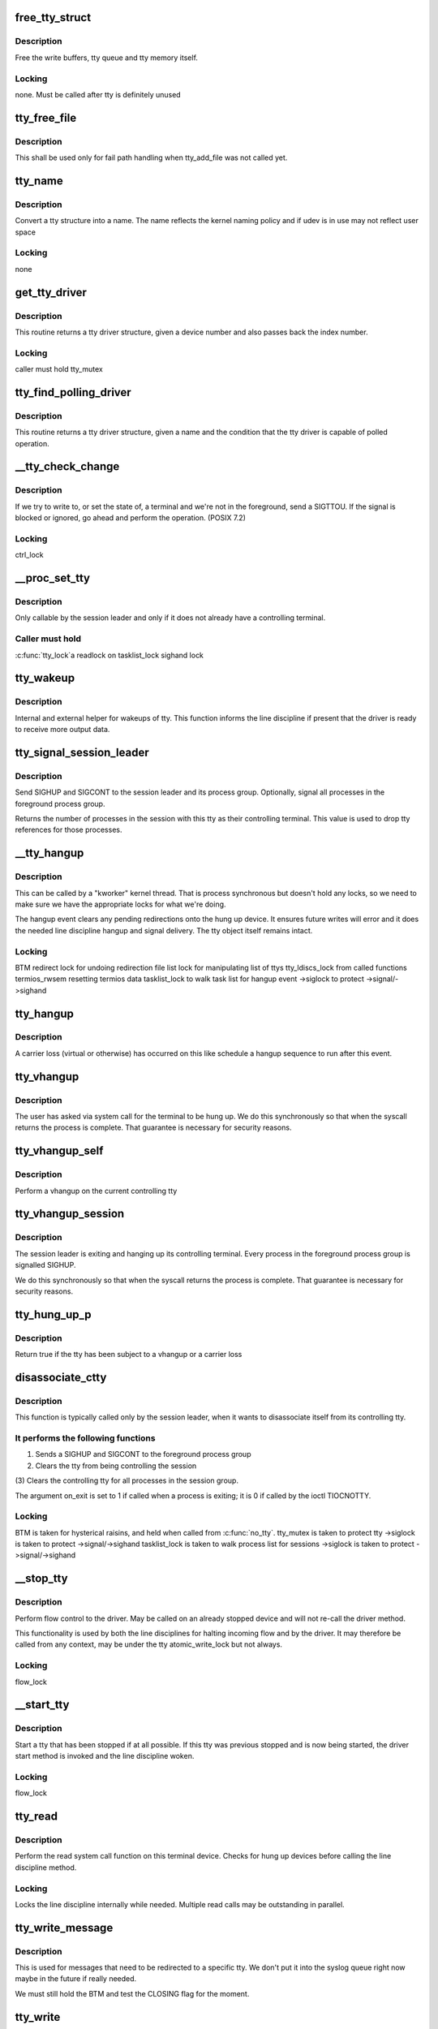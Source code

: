 .. -*- coding: utf-8; mode: rst -*-
.. src-file: drivers/tty/tty_io.c

.. _`free_tty_struct`:

free_tty_struct
===============

.. c:function:: void free_tty_struct(struct tty_struct *tty)

    free a disused tty

    :param struct tty_struct \*tty:
        tty struct to free

.. _`free_tty_struct.description`:

Description
-----------

Free the write buffers, tty queue and tty memory itself.

.. _`free_tty_struct.locking`:

Locking
-------

none. Must be called after tty is definitely unused

.. _`tty_free_file`:

tty_free_file
=============

.. c:function:: void tty_free_file(struct file *file)

    free file->private_data

    :param struct file \*file:
        *undescribed*

.. _`tty_free_file.description`:

Description
-----------

This shall be used only for fail path handling when tty_add_file was not
called yet.

.. _`tty_name`:

tty_name
========

.. c:function:: const char *tty_name(const struct tty_struct *tty)

    return tty naming

    :param const struct tty_struct \*tty:
        tty structure

.. _`tty_name.description`:

Description
-----------

Convert a tty structure into a name. The name reflects the kernel
naming policy and if udev is in use may not reflect user space

.. _`tty_name.locking`:

Locking
-------

none

.. _`get_tty_driver`:

get_tty_driver
==============

.. c:function:: struct tty_driver *get_tty_driver(dev_t device, int *index)

    find device of a tty

    :param dev_t device:
        *undescribed*

    :param int \*index:
        returns the index of the tty

.. _`get_tty_driver.description`:

Description
-----------

This routine returns a tty driver structure, given a device number
and also passes back the index number.

.. _`get_tty_driver.locking`:

Locking
-------

caller must hold tty_mutex

.. _`tty_find_polling_driver`:

tty_find_polling_driver
=======================

.. c:function:: struct tty_driver *tty_find_polling_driver(char *name, int *line)

    find device of a polled tty

    :param char \*name:
        name string to match

    :param int \*line:
        pointer to resulting tty line nr

.. _`tty_find_polling_driver.description`:

Description
-----------

This routine returns a tty driver structure, given a name
and the condition that the tty driver is capable of polled
operation.

.. _`__tty_check_change`:

__tty_check_change
==================

.. c:function:: int __tty_check_change(struct tty_struct *tty, int sig)

    check for POSIX terminal changes

    :param struct tty_struct \*tty:
        tty to check

    :param int sig:
        *undescribed*

.. _`__tty_check_change.description`:

Description
-----------

If we try to write to, or set the state of, a terminal and we're
not in the foreground, send a SIGTTOU.  If the signal is blocked or
ignored, go ahead and perform the operation.  (POSIX 7.2)

.. _`__tty_check_change.locking`:

Locking
-------

ctrl_lock

.. _`__proc_set_tty`:

__proc_set_tty
==============

.. c:function:: void __proc_set_tty(struct tty_struct *tty)

    set the controlling terminal

    :param struct tty_struct \*tty:
        *undescribed*

.. _`__proc_set_tty.description`:

Description
-----------

Only callable by the session leader and only if it does not already have
a controlling terminal.

.. _`__proc_set_tty.caller-must-hold`:

Caller must hold
----------------

\ :c:func:`tty_lock`\ 
a readlock on tasklist_lock
sighand lock

.. _`tty_wakeup`:

tty_wakeup
==========

.. c:function:: void tty_wakeup(struct tty_struct *tty)

    request more data

    :param struct tty_struct \*tty:
        terminal

.. _`tty_wakeup.description`:

Description
-----------

Internal and external helper for wakeups of tty. This function
informs the line discipline if present that the driver is ready
to receive more output data.

.. _`tty_signal_session_leader`:

tty_signal_session_leader
=========================

.. c:function:: int tty_signal_session_leader(struct tty_struct *tty, int exit_session)

    sends SIGHUP to session leader \ ``tty``\             controlling tty \ ``exit_session``\    if non-zero, signal all foreground group processes

    :param struct tty_struct \*tty:
        *undescribed*

    :param int exit_session:
        *undescribed*

.. _`tty_signal_session_leader.description`:

Description
-----------

Send SIGHUP and SIGCONT to the session leader and its process group.
Optionally, signal all processes in the foreground process group.

Returns the number of processes in the session with this tty
as their controlling terminal. This value is used to drop
tty references for those processes.

.. _`__tty_hangup`:

__tty_hangup
============

.. c:function:: void __tty_hangup(struct tty_struct *tty, int exit_session)

    actual handler for hangup events

    :param struct tty_struct \*tty:
        *undescribed*

    :param int exit_session:
        *undescribed*

.. _`__tty_hangup.description`:

Description
-----------

This can be called by a "kworker" kernel thread.  That is process
synchronous but doesn't hold any locks, so we need to make sure we
have the appropriate locks for what we're doing.

The hangup event clears any pending redirections onto the hung up
device. It ensures future writes will error and it does the needed
line discipline hangup and signal delivery. The tty object itself
remains intact.

.. _`__tty_hangup.locking`:

Locking
-------

BTM
redirect lock for undoing redirection
file list lock for manipulating list of ttys
tty_ldiscs_lock from called functions
termios_rwsem resetting termios data
tasklist_lock to walk task list for hangup event
->siglock to protect ->signal/->sighand

.. _`tty_hangup`:

tty_hangup
==========

.. c:function:: void tty_hangup(struct tty_struct *tty)

    trigger a hangup event

    :param struct tty_struct \*tty:
        tty to hangup

.. _`tty_hangup.description`:

Description
-----------

A carrier loss (virtual or otherwise) has occurred on this like
schedule a hangup sequence to run after this event.

.. _`tty_vhangup`:

tty_vhangup
===========

.. c:function:: void tty_vhangup(struct tty_struct *tty)

    process vhangup

    :param struct tty_struct \*tty:
        tty to hangup

.. _`tty_vhangup.description`:

Description
-----------

The user has asked via system call for the terminal to be hung up.
We do this synchronously so that when the syscall returns the process
is complete. That guarantee is necessary for security reasons.

.. _`tty_vhangup_self`:

tty_vhangup_self
================

.. c:function:: void tty_vhangup_self( void)

    process vhangup for own ctty

    :param  void:
        no arguments

.. _`tty_vhangup_self.description`:

Description
-----------

Perform a vhangup on the current controlling tty

.. _`tty_vhangup_session`:

tty_vhangup_session
===================

.. c:function:: void tty_vhangup_session(struct tty_struct *tty)

    hangup session leader exit

    :param struct tty_struct \*tty:
        tty to hangup

.. _`tty_vhangup_session.description`:

Description
-----------

The session leader is exiting and hanging up its controlling terminal.
Every process in the foreground process group is signalled SIGHUP.

We do this synchronously so that when the syscall returns the process
is complete. That guarantee is necessary for security reasons.

.. _`tty_hung_up_p`:

tty_hung_up_p
=============

.. c:function:: int tty_hung_up_p(struct file *filp)

    was tty hung up

    :param struct file \*filp:
        file pointer of tty

.. _`tty_hung_up_p.description`:

Description
-----------

Return true if the tty has been subject to a vhangup or a carrier
loss

.. _`disassociate_ctty`:

disassociate_ctty
=================

.. c:function:: void disassociate_ctty(int on_exit)

    disconnect controlling tty

    :param int on_exit:
        true if exiting so need to "hang up" the session

.. _`disassociate_ctty.description`:

Description
-----------

This function is typically called only by the session leader, when
it wants to disassociate itself from its controlling tty.

.. _`disassociate_ctty.it-performs-the-following-functions`:

It performs the following functions
-----------------------------------

(1)  Sends a SIGHUP and SIGCONT to the foreground process group
(2)  Clears the tty from being controlling the session
(3)  Clears the controlling tty for all processes in the
session group.

The argument on_exit is set to 1 if called when a process is
exiting; it is 0 if called by the ioctl TIOCNOTTY.

.. _`disassociate_ctty.locking`:

Locking
-------

BTM is taken for hysterical raisins, and held when
called from \ :c:func:`no_tty`\ .
tty_mutex is taken to protect tty
->siglock is taken to protect ->signal/->sighand
tasklist_lock is taken to walk process list for sessions
->siglock is taken to protect ->signal/->sighand

.. _`__stop_tty`:

__stop_tty
==========

.. c:function:: void __stop_tty(struct tty_struct *tty)

    propagate flow control

    :param struct tty_struct \*tty:
        tty to stop

.. _`__stop_tty.description`:

Description
-----------

Perform flow control to the driver. May be called
on an already stopped device and will not re-call the driver
method.

This functionality is used by both the line disciplines for
halting incoming flow and by the driver. It may therefore be
called from any context, may be under the tty atomic_write_lock
but not always.

.. _`__stop_tty.locking`:

Locking
-------

flow_lock

.. _`__start_tty`:

__start_tty
===========

.. c:function:: void __start_tty(struct tty_struct *tty)

    propagate flow control

    :param struct tty_struct \*tty:
        tty to start

.. _`__start_tty.description`:

Description
-----------

Start a tty that has been stopped if at all possible. If this
tty was previous stopped and is now being started, the driver
start method is invoked and the line discipline woken.

.. _`__start_tty.locking`:

Locking
-------

flow_lock

.. _`tty_read`:

tty_read
========

.. c:function:: ssize_t tty_read(struct file *file, char __user *buf, size_t count, loff_t *ppos)

    read method for tty device files

    :param struct file \*file:
        pointer to tty file

    :param char __user \*buf:
        user buffer

    :param size_t count:
        size of user buffer

    :param loff_t \*ppos:
        unused

.. _`tty_read.description`:

Description
-----------

Perform the read system call function on this terminal device. Checks
for hung up devices before calling the line discipline method.

.. _`tty_read.locking`:

Locking
-------

Locks the line discipline internally while needed. Multiple
read calls may be outstanding in parallel.

.. _`tty_write_message`:

tty_write_message
=================

.. c:function:: void tty_write_message(struct tty_struct *tty, char *msg)

    write a message to a certain tty, not just the console.

    :param struct tty_struct \*tty:
        the destination tty_struct

    :param char \*msg:
        the message to write

.. _`tty_write_message.description`:

Description
-----------

This is used for messages that need to be redirected to a specific tty.
We don't put it into the syslog queue right now maybe in the future if
really needed.

We must still hold the BTM and test the CLOSING flag for the moment.

.. _`tty_write`:

tty_write
=========

.. c:function:: ssize_t tty_write(struct file *file, const char __user *buf, size_t count, loff_t *ppos)

    write method for tty device file

    :param struct file \*file:
        tty file pointer

    :param const char __user \*buf:
        user data to write

    :param size_t count:
        bytes to write

    :param loff_t \*ppos:
        unused

.. _`tty_write.description`:

Description
-----------

Write data to a tty device via the line discipline.

.. _`tty_write.locking`:

Locking
-------

Locks the line discipline as required
Writes to the tty driver are serialized by the atomic_write_lock
and are then processed in chunks to the device. The line discipline
write method will not be invoked in parallel for each device.

.. _`tty_send_xchar`:

tty_send_xchar
==============

.. c:function:: int tty_send_xchar(struct tty_struct *tty, char ch)

    send priority character

    :param struct tty_struct \*tty:
        *undescribed*

    :param char ch:
        *undescribed*

.. _`tty_send_xchar.description`:

Description
-----------

Send a high priority character to the tty even if stopped

.. _`tty_send_xchar.locking`:

Locking
-------

none for xchar method, write ordering for write method.

.. _`pty_line_name`:

pty_line_name
=============

.. c:function:: void pty_line_name(struct tty_driver *driver, int index, char *p)

    generate name for a pty

    :param struct tty_driver \*driver:
        the tty driver in use

    :param int index:
        the minor number

    :param char \*p:
        output buffer of at least 6 bytes

.. _`pty_line_name.description`:

Description
-----------

Generate a name from a driver reference and write it to the output
buffer.

.. _`pty_line_name.locking`:

Locking
-------

None

.. _`tty_line_name`:

tty_line_name
=============

.. c:function:: ssize_t tty_line_name(struct tty_driver *driver, int index, char *p)

    generate name for a tty

    :param struct tty_driver \*driver:
        the tty driver in use

    :param int index:
        the minor number

    :param char \*p:
        output buffer of at least 7 bytes

.. _`tty_line_name.description`:

Description
-----------

Generate a name from a driver reference and write it to the output
buffer.

.. _`tty_line_name.locking`:

Locking
-------

None

.. _`tty_driver_lookup_tty`:

tty_driver_lookup_tty
=====================

.. c:function:: struct tty_struct *tty_driver_lookup_tty(struct tty_driver *driver, struct file *file, int idx)

    find an existing tty, if any

    :param struct tty_driver \*driver:
        the driver for the tty

    :param struct file \*file:
        *undescribed*

    :param int idx:
        the minor number

.. _`tty_driver_lookup_tty.description`:

Description
-----------

Return the tty, if found. If not found, return NULL or \ :c:func:`ERR_PTR`\  if the
driver \ :c:func:`lookup`\  method returns an error.

.. _`tty_driver_lookup_tty.locking`:

Locking
-------

tty_mutex must be held. If the tty is found, bump the tty kref.

.. _`tty_init_termios`:

tty_init_termios
================

.. c:function:: void tty_init_termios(struct tty_struct *tty)

    helper for termios setup

    :param struct tty_struct \*tty:
        the tty to set up

.. _`tty_init_termios.description`:

Description
-----------

Initialise the termios structures for this tty. Thus runs under
the tty_mutex currently so we can be relaxed about ordering.

.. _`tty_driver_install_tty`:

tty_driver_install_tty
======================

.. c:function:: int tty_driver_install_tty(struct tty_driver *driver, struct tty_struct *tty)

    install a tty entry in the driver

    :param struct tty_driver \*driver:
        the driver for the tty

    :param struct tty_struct \*tty:
        the tty

.. _`tty_driver_install_tty.description`:

Description
-----------

Install a tty object into the driver tables. The tty->index field
will be set by the time this is called. This method is responsible
for ensuring any need additional structures are allocated and
configured.

.. _`tty_driver_install_tty.locking`:

Locking
-------

tty_mutex for now

.. _`tty_driver_remove_tty`:

tty_driver_remove_tty
=====================

.. c:function:: void tty_driver_remove_tty(struct tty_driver *driver, struct tty_struct *tty)

    remove a tty from the driver tables

    :param struct tty_driver \*driver:
        the driver for the tty

    :param struct tty_struct \*tty:
        *undescribed*

.. _`tty_driver_remove_tty.description`:

Description
-----------

Remvoe a tty object from the driver tables. The tty->index field
will be set by the time this is called.

.. _`tty_driver_remove_tty.locking`:

Locking
-------

tty_mutex for now

.. _`tty_init_dev`:

tty_init_dev
============

.. c:function:: struct tty_struct *tty_init_dev(struct tty_driver *driver, int idx)

    initialise a tty device

    :param struct tty_driver \*driver:
        tty driver we are opening a device on

    :param int idx:
        device index

.. _`tty_init_dev.description`:

Description
-----------

Prepare a tty device. This may not be a "new" clean device but
could also be an active device. The pty drivers require special
handling because of this.

.. _`tty_init_dev.locking`:

Locking
-------

The function is called under the tty_mutex, which
protects us from the tty struct or driver itself going away.

On exit the tty device has the line discipline attached and
a reference count of 1. If a pair was created for pty/tty use
and the other was a pty master then it too has a reference count of 1.

WSH 06/09/97: Rewritten to remove races and properly clean up after a
failed open.  The new code protects the open with a mutex, so it's
really quite straightforward.  The mutex locking can probably be
relaxed for the (most common) case of reopening a tty.

.. _`tty_flush_works`:

tty_flush_works
===============

.. c:function:: void tty_flush_works(struct tty_struct *tty)

    flush all works of a tty/pty pair

    :param struct tty_struct \*tty:
        tty device to flush works for (or either end of a pty pair)

.. _`tty_flush_works.description`:

Description
-----------

Sync flush all works belonging to \ ``tty``\  (and the 'other' tty).

.. _`release_one_tty`:

release_one_tty
===============

.. c:function:: void release_one_tty(struct work_struct *work)

    release tty structure memory

    :param struct work_struct \*work:
        *undescribed*

.. _`release_one_tty.description`:

Description
-----------

Releases memory associated with a tty structure, and clears out the
driver table slots. This function is called when a device is no longer
in use. It also gets called when setup of a device fails.

.. _`release_one_tty.locking`:

Locking
-------

takes the file list lock internally when working on the list
of ttys that the driver keeps.

This method gets called from a work queue so that the driver private
cleanup ops can sleep (needed for USB at least)

.. _`tty_kref_put`:

tty_kref_put
============

.. c:function:: void tty_kref_put(struct tty_struct *tty)

    release a tty kref

    :param struct tty_struct \*tty:
        tty device

.. _`tty_kref_put.description`:

Description
-----------

Release a reference to a tty device and if need be let the kref
layer destruct the object for us

.. _`release_tty`:

release_tty
===========

.. c:function:: void release_tty(struct tty_struct *tty, int idx)

    release tty structure memory

    :param struct tty_struct \*tty:
        *undescribed*

    :param int idx:
        *undescribed*

.. _`release_tty.description`:

Description
-----------

Release both \ ``tty``\  and a possible linked partner (think pty pair),
and decrement the refcount of the backing module.

.. _`release_tty.locking`:

Locking
-------

tty_mutex
takes the file list lock internally when working on the list
of ttys that the driver keeps.

.. _`tty_release_checks`:

tty_release_checks
==================

.. c:function:: int tty_release_checks(struct tty_struct *tty, int idx)

    check a tty before real release

    :param struct tty_struct \*tty:
        tty to check

    :param int idx:
        index of the tty

.. _`tty_release_checks.description`:

Description
-----------

Performs some paranoid checking before true release of the \ ``tty``\ .
This is a no-op unless TTY_PARANOIA_CHECK is defined.

.. _`tty_release`:

tty_release
===========

.. c:function:: int tty_release(struct inode *inode, struct file *filp)

    vfs callback for close

    :param struct inode \*inode:
        inode of tty

    :param struct file \*filp:
        file pointer for handle to tty

.. _`tty_release.description`:

Description
-----------

Called the last time each file handle is closed that references
this tty. There may however be several such references.

.. _`tty_release.locking`:

Locking
-------

Takes bkl. See tty_release_dev

Even releasing the tty structures is a tricky business.. We have
to be very careful that the structures are all released at the
same time, as interrupts might otherwise get the wrong pointers.

WSH 09/09/97: rewritten to avoid some nasty race conditions that could
lead to double frees or releasing memory still in use.

.. _`tty_open_current_tty`:

tty_open_current_tty
====================

.. c:function:: struct tty_struct *tty_open_current_tty(dev_t device, struct file *filp)

    get locked tty of current task

    :param dev_t device:
        device number

    :param struct file \*filp:
        file pointer to tty

.. _`tty_open_current_tty.description`:

Description
-----------

Performs a re-open of the current task's controlling tty.

We cannot return driver and index like for the other nodes because
devpts will not work then. It expects inodes to be from devpts FS.

.. _`tty_lookup_driver`:

tty_lookup_driver
=================

.. c:function:: struct tty_driver *tty_lookup_driver(dev_t device, struct file *filp, int *index)

    lookup a tty driver for a given device file

    :param dev_t device:
        device number

    :param struct file \*filp:
        file pointer to tty

    :param int \*index:
        index for the device in the \ ``return``\  driver

.. _`tty_lookup_driver.description`:

Description
-----------

If \ ``return``\  is not erroneous, the caller is responsible to decrement the
refcount by tty_driver_kref_put.

.. _`tty_lookup_driver.locking`:

Locking
-------

tty_mutex protects get_tty_driver

.. _`tty_open_by_driver`:

tty_open_by_driver
==================

.. c:function:: struct tty_struct *tty_open_by_driver(dev_t device, struct inode *inode, struct file *filp)

    open a tty device

    :param dev_t device:
        dev_t of device to open

    :param struct inode \*inode:
        inode of device file

    :param struct file \*filp:
        file pointer to tty

.. _`tty_open_by_driver.description`:

Description
-----------

Performs the driver lookup, checks for a reopen, or otherwise
performs the first-time tty initialization.

Returns the locked initialized or re-opened \ :c:type:`struct tty_struct <tty_struct>`

.. _`tty_open_by_driver.claims-the-global-tty_mutex-to-serialize`:

Claims the global tty_mutex to serialize
----------------------------------------

- concurrent first-time tty initialization
- concurrent tty driver removal w/ lookup
- concurrent tty removal from driver table

.. _`tty_open`:

tty_open
========

.. c:function:: int tty_open(struct inode *inode, struct file *filp)

    open a tty device

    :param struct inode \*inode:
        inode of device file

    :param struct file \*filp:
        file pointer to tty

.. _`tty_open.description`:

Description
-----------

tty_open and tty_release keep up the tty count that contains the
number of opens done on a tty. We cannot use the inode-count, as
different inodes might point to the same tty.

Open-counting is needed for pty masters, as well as for keeping

.. _`tty_open.track-of-serial-lines`:

track of serial lines
---------------------

DTR is dropped when the last close happens.
(This is not done solely through tty->count, now.  - Ted 1/27/92)

The termios state of a pty is reset on first open so that
settings don't persist across reuse.

.. _`tty_open.locking`:

Locking
-------

tty_mutex protects tty, tty_lookup_driver and tty_init_dev.
tty->count should protect the rest.
->siglock protects ->signal/->sighand

.. _`tty_open.note`:

Note
----

the tty_unlock/lock cases without a ref are only safe due to
tty_mutex

.. _`tty_poll`:

tty_poll
========

.. c:function:: unsigned int tty_poll(struct file *filp, poll_table *wait)

    check tty status

    :param struct file \*filp:
        file being polled

    :param poll_table \*wait:
        poll wait structures to update

.. _`tty_poll.description`:

Description
-----------

Call the line discipline polling method to obtain the poll
status of the device.

.. _`tty_poll.locking`:

Locking
-------

locks called line discipline but ldisc poll method
may be re-entered freely by other callers.

.. _`tiocsti`:

tiocsti
=======

.. c:function:: int tiocsti(struct tty_struct *tty, char __user *p)

    fake input character

    :param struct tty_struct \*tty:
        tty to fake input into

    :param char __user \*p:
        pointer to character

.. _`tiocsti.description`:

Description
-----------

Fake input to a tty device. Does the necessary locking and
input management.

.. _`tiocsti.fixme`:

FIXME
-----

does not honour flow control ??

may race normal receive processing

.. _`tiocsti.locking`:

Locking
-------

Called functions take tty_ldiscs_lock
current->signal->tty check is safe without locks

.. _`tiocgwinsz`:

tiocgwinsz
==========

.. c:function:: int tiocgwinsz(struct tty_struct *tty, struct winsize __user *arg)

    implement window query ioctl \ ``tty``\ ; tty

    :param struct tty_struct \*tty:
        *undescribed*

    :param struct winsize __user \*arg:
        user buffer for result

.. _`tiocgwinsz.description`:

Description
-----------

Copies the kernel idea of the window size into the user buffer.

.. _`tiocgwinsz.locking`:

Locking
-------

tty->winsize_mutex is taken to ensure the winsize data
is consistent.

.. _`tty_do_resize`:

tty_do_resize
=============

.. c:function:: int tty_do_resize(struct tty_struct *tty, struct winsize *ws)

    resize event

    :param struct tty_struct \*tty:
        tty being resized

    :param struct winsize \*ws:
        *undescribed*

.. _`tty_do_resize.description`:

Description
-----------

Update the termios variables and send the necessary signals to
peform a terminal resize correctly

.. _`tiocswinsz`:

tiocswinsz
==========

.. c:function:: int tiocswinsz(struct tty_struct *tty, struct winsize __user *arg)

    implement window size set ioctl \ ``tty``\ ; tty side of tty

    :param struct tty_struct \*tty:
        *undescribed*

    :param struct winsize __user \*arg:
        user buffer for result

.. _`tiocswinsz.description`:

Description
-----------

Copies the user idea of the window size to the kernel. Traditionally
this is just advisory information but for the Linux console it
actually has driver level meaning and triggers a VC resize.

.. _`tiocswinsz.locking`:

Locking
-------

Driver dependent. The default do_resize method takes the
tty termios mutex and ctrl_lock. The console takes its own lock
then calls into the default method.

.. _`tioccons`:

tioccons
========

.. c:function:: int tioccons(struct file *file)

    allow admin to move logical console

    :param struct file \*file:
        the file to become console

.. _`tioccons.description`:

Description
-----------

Allow the administrator to move the redirected console device

.. _`tioccons.locking`:

Locking
-------

uses redirect_lock to guard the redirect information

.. _`fionbio`:

fionbio
=======

.. c:function:: int fionbio(struct file *file, int __user *p)

    non blocking ioctl

    :param struct file \*file:
        file to set blocking value

    :param int __user \*p:
        user parameter

.. _`fionbio.description`:

Description
-----------

Historical tty interfaces had a blocking control ioctl before
the generic functionality existed. This piece of history is preserved
in the expected tty API of posix OS's.

.. _`fionbio.locking`:

Locking
-------

none, the open file handle ensures it won't go away.

.. _`tiocsctty`:

tiocsctty
=========

.. c:function:: int tiocsctty(struct tty_struct *tty, struct file *file, int arg)

    set controlling tty

    :param struct tty_struct \*tty:
        tty structure

    :param struct file \*file:
        *undescribed*

    :param int arg:
        user argument

.. _`tiocsctty.description`:

Description
-----------

This ioctl is used to manage job control. It permits a session
leader to set this tty as the controlling tty for the session.

.. _`tiocsctty.locking`:

Locking
-------

Takes \ :c:func:`tty_lock`\  to serialize \ :c:func:`proc_set_tty`\  for this tty
Takes tasklist_lock internally to walk sessions
Takes ->\ :c:func:`siglock`\  when updating signal->tty

.. _`tty_get_pgrp`:

tty_get_pgrp
============

.. c:function:: struct pid *tty_get_pgrp(struct tty_struct *tty)

    return a ref counted pgrp pid

    :param struct tty_struct \*tty:
        tty to read

.. _`tty_get_pgrp.description`:

Description
-----------

Returns a refcounted instance of the pid struct for the process
group controlling the tty.

.. _`tiocgpgrp`:

tiocgpgrp
=========

.. c:function:: int tiocgpgrp(struct tty_struct *tty, struct tty_struct *real_tty, pid_t __user *p)

    get process group

    :param struct tty_struct \*tty:
        tty passed by user

    :param struct tty_struct \*real_tty:
        tty side of the tty passed by the user if a pty else the tty

    :param pid_t __user \*p:
        returned pid

.. _`tiocgpgrp.description`:

Description
-----------

Obtain the process group of the tty. If there is no process group
return an error.

.. _`tiocgpgrp.locking`:

Locking
-------

none. Reference to current->signal->tty is safe.

.. _`tiocspgrp`:

tiocspgrp
=========

.. c:function:: int tiocspgrp(struct tty_struct *tty, struct tty_struct *real_tty, pid_t __user *p)

    attempt to set process group

    :param struct tty_struct \*tty:
        tty passed by user

    :param struct tty_struct \*real_tty:
        tty side device matching tty passed by user

    :param pid_t __user \*p:
        pid pointer

.. _`tiocspgrp.description`:

Description
-----------

Set the process group of the tty to the session passed. Only
permitted where the tty session is our session.

.. _`tiocspgrp.locking`:

Locking
-------

RCU, ctrl lock

.. _`tiocgsid`:

tiocgsid
========

.. c:function:: int tiocgsid(struct tty_struct *tty, struct tty_struct *real_tty, pid_t __user *p)

    get session id

    :param struct tty_struct \*tty:
        tty passed by user

    :param struct tty_struct \*real_tty:
        tty side of the tty passed by the user if a pty else the tty

    :param pid_t __user \*p:
        pointer to returned session id

.. _`tiocgsid.description`:

Description
-----------

Obtain the session id of the tty. If there is no session
return an error.

.. _`tiocgsid.locking`:

Locking
-------

none. Reference to current->signal->tty is safe.

.. _`tiocsetd`:

tiocsetd
========

.. c:function:: int tiocsetd(struct tty_struct *tty, int __user *p)

    set line discipline

    :param struct tty_struct \*tty:
        tty device

    :param int __user \*p:
        pointer to user data

.. _`tiocsetd.description`:

Description
-----------

Set the line discipline according to user request.

.. _`tiocsetd.locking`:

Locking
-------

see tty_set_ldisc, this function is just a helper

.. _`tiocgetd`:

tiocgetd
========

.. c:function:: int tiocgetd(struct tty_struct *tty, int __user *p)

    get line discipline

    :param struct tty_struct \*tty:
        tty device

    :param int __user \*p:
        pointer to user data

.. _`tiocgetd.description`:

Description
-----------

Retrieves the line discipline id directly from the ldisc.

.. _`tiocgetd.locking`:

Locking
-------

waits for ldisc reference (in case the line discipline
is changing or the tty is being hungup)

.. _`send_break`:

send_break
==========

.. c:function:: int send_break(struct tty_struct *tty, unsigned int duration)

    performed time break

    :param struct tty_struct \*tty:
        device to break on

    :param unsigned int duration:
        timeout in mS

.. _`send_break.description`:

Description
-----------

Perform a timed break on hardware that lacks its own driver level
timed break functionality.

.. _`send_break.locking`:

Locking
-------

atomic_write_lock serializes

.. _`tty_tiocmget`:

tty_tiocmget
============

.. c:function:: int tty_tiocmget(struct tty_struct *tty, int __user *p)

    get modem status

    :param struct tty_struct \*tty:
        tty device

    :param int __user \*p:
        pointer to result

.. _`tty_tiocmget.description`:

Description
-----------

Obtain the modem status bits from the tty driver if the feature
is supported. Return -EINVAL if it is not available.

.. _`tty_tiocmget.locking`:

Locking
-------

none (up to the driver)

.. _`tty_tiocmset`:

tty_tiocmset
============

.. c:function:: int tty_tiocmset(struct tty_struct *tty, unsigned int cmd, unsigned __user *p)

    set modem status

    :param struct tty_struct \*tty:
        tty device

    :param unsigned int cmd:
        command - clear bits, set bits or set all

    :param unsigned __user \*p:
        pointer to desired bits

.. _`tty_tiocmset.description`:

Description
-----------

Set the modem status bits from the tty driver if the feature
is supported. Return -EINVAL if it is not available.

.. _`tty_tiocmset.locking`:

Locking
-------

none (up to the driver)

.. _`alloc_tty_struct`:

alloc_tty_struct
================

.. c:function:: struct tty_struct *alloc_tty_struct(struct tty_driver *driver, int idx)

    :param struct tty_driver \*driver:
        *undescribed*

    :param int idx:
        *undescribed*

.. _`alloc_tty_struct.description`:

Description
-----------

This subroutine allocates and initializes a tty structure.

.. _`alloc_tty_struct.locking`:

Locking
-------

none - tty in question is not exposed at this point

.. _`tty_put_char`:

tty_put_char
============

.. c:function:: int tty_put_char(struct tty_struct *tty, unsigned char ch)

    write one character to a tty

    :param struct tty_struct \*tty:
        tty

    :param unsigned char ch:
        character

.. _`tty_put_char.description`:

Description
-----------

Write one byte to the tty using the provided put_char method
if present. Returns the number of characters successfully output.

.. _`tty_put_char.note`:

Note
----

the specific put_char operation in the driver layer may go
away soon. Don't call it directly, use this method

.. _`tty_register_device`:

tty_register_device
===================

.. c:function:: struct device *tty_register_device(struct tty_driver *driver, unsigned index, struct device *device)

    register a tty device

    :param struct tty_driver \*driver:
        the tty driver that describes the tty device

    :param unsigned index:
        the index in the tty driver for this tty device

    :param struct device \*device:
        a struct device that is associated with this tty device.
        This field is optional, if there is no known struct device
        for this tty device it can be set to NULL safely.

.. _`tty_register_device.description`:

Description
-----------

Returns a pointer to the struct device for this tty device
(or ERR_PTR(-EFOO) on error).

This call is required to be made to register an individual tty device
if the tty driver's flags have the TTY_DRIVER_DYNAMIC_DEV bit set.  If
that bit is not set, this function should not be called by a tty
driver.

.. _`tty_register_device.locking`:

Locking
-------

??

.. _`tty_register_device_attr`:

tty_register_device_attr
========================

.. c:function:: struct device *tty_register_device_attr(struct tty_driver *driver, unsigned index, struct device *device, void *drvdata, const struct attribute_group **attr_grp)

    register a tty device

    :param struct tty_driver \*driver:
        the tty driver that describes the tty device

    :param unsigned index:
        the index in the tty driver for this tty device

    :param struct device \*device:
        a struct device that is associated with this tty device.
        This field is optional, if there is no known struct device
        for this tty device it can be set to NULL safely.

    :param void \*drvdata:
        Driver data to be set to device.

    :param const struct attribute_group \*\*attr_grp:
        Attribute group to be set on device.

.. _`tty_register_device_attr.description`:

Description
-----------

Returns a pointer to the struct device for this tty device
(or ERR_PTR(-EFOO) on error).

This call is required to be made to register an individual tty device
if the tty driver's flags have the TTY_DRIVER_DYNAMIC_DEV bit set.  If
that bit is not set, this function should not be called by a tty
driver.

.. _`tty_register_device_attr.locking`:

Locking
-------

??

.. _`tty_unregister_device`:

tty_unregister_device
=====================

.. c:function:: void tty_unregister_device(struct tty_driver *driver, unsigned index)

    unregister a tty device

    :param struct tty_driver \*driver:
        the tty driver that describes the tty device

    :param unsigned index:
        the index in the tty driver for this tty device

.. _`tty_unregister_device.description`:

Description
-----------

If a tty device is registered with a call to \ :c:func:`tty_register_device`\  then
this function must be called when the tty device is gone.

.. _`tty_unregister_device.locking`:

Locking
-------

??

.. _`__tty_alloc_driver`:

__tty_alloc_driver
==================

.. c:function:: struct tty_driver *__tty_alloc_driver(unsigned int lines, struct module *owner, unsigned long flags)

    - allocate tty driver

    :param unsigned int lines:
        count of lines this driver can handle at most

    :param struct module \*owner:
        module which is repsonsible for this driver

    :param unsigned long flags:
        some of TTY_DRIVER\_\* flags, will be set in driver->flags

.. _`__tty_alloc_driver.description`:

Description
-----------

This should not be called directly, some of the provided macros should be
used instead. Use IS_ERR and friends on \ ``retval``\ .

.. This file was automatic generated / don't edit.

